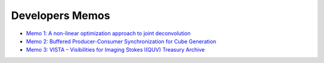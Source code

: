 Developers Memos
================

.. raw:: html

   <p style="color:#dddddd; font-size: 16px; line-height: 1.6; text-align: justify;">
   Here are shared memos made available publicly that describe some aspects of IViS, and imaging of ASKAP data more broadly.
   </p>

- `Memo 1: A non-linear optimization approach to joint deconvolution <https://www.mso.anu.edu.au/~amarchal/shared/ivis/memo_1.pdf>`_
- `Memo 2: Buffered Producer-Consumer Synchronization for Cube Generation <https://www.mso.anu.edu.au/~amarchal/shared/ivis/memo_2.pdf>`_
- `Memo 3: VISTA – Visibilities for Imaging Stokes I(QUV) Treasury Archive <https://www.mso.anu.edu.au/~amarchal/shared/ivis/memo_3.pdf>`_
   
